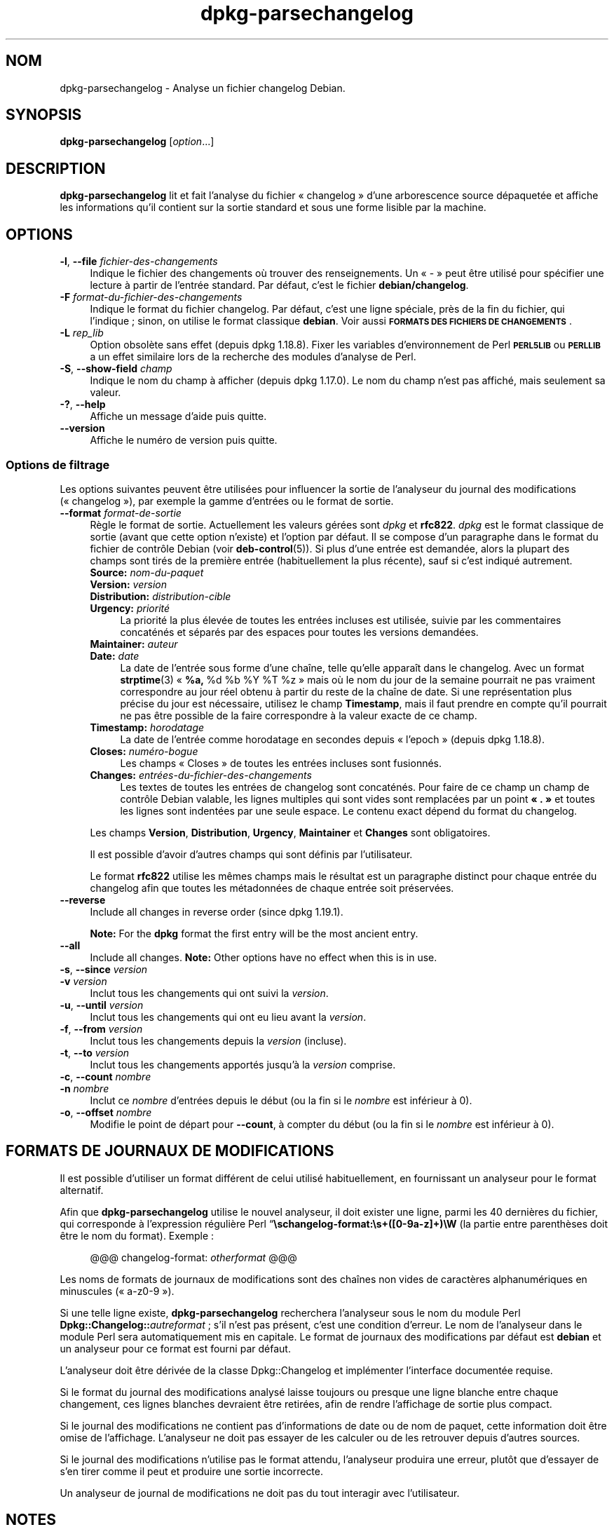 .\" Automatically generated by Pod::Man 4.11 (Pod::Simple 3.35)
.\"
.\" Standard preamble:
.\" ========================================================================
.de Sp \" Vertical space (when we can't use .PP)
.if t .sp .5v
.if n .sp
..
.de Vb \" Begin verbatim text
.ft CW
.nf
.ne \\$1
..
.de Ve \" End verbatim text
.ft R
.fi
..
.\" Set up some character translations and predefined strings.  \*(-- will
.\" give an unbreakable dash, \*(PI will give pi, \*(L" will give a left
.\" double quote, and \*(R" will give a right double quote.  \*(C+ will
.\" give a nicer C++.  Capital omega is used to do unbreakable dashes and
.\" therefore won't be available.  \*(C` and \*(C' expand to `' in nroff,
.\" nothing in troff, for use with C<>.
.tr \(*W-
.ds C+ C\v'-.1v'\h'-1p'\s-2+\h'-1p'+\s0\v'.1v'\h'-1p'
.ie n \{\
.    ds -- \(*W-
.    ds PI pi
.    if (\n(.H=4u)&(1m=24u) .ds -- \(*W\h'-12u'\(*W\h'-12u'-\" diablo 10 pitch
.    if (\n(.H=4u)&(1m=20u) .ds -- \(*W\h'-12u'\(*W\h'-8u'-\"  diablo 12 pitch
.    ds L" ""
.    ds R" ""
.    ds C` ""
.    ds C' ""
'br\}
.el\{\
.    ds -- \|\(em\|
.    ds PI \(*p
.    ds L" ``
.    ds R" ''
.    ds C`
.    ds C'
'br\}
.\"
.\" Escape single quotes in literal strings from groff's Unicode transform.
.ie \n(.g .ds Aq \(aq
.el       .ds Aq '
.\"
.\" If the F register is >0, we'll generate index entries on stderr for
.\" titles (.TH), headers (.SH), subsections (.SS), items (.Ip), and index
.\" entries marked with X<> in POD.  Of course, you'll have to process the
.\" output yourself in some meaningful fashion.
.\"
.\" Avoid warning from groff about undefined register 'F'.
.de IX
..
.nr rF 0
.if \n(.g .if rF .nr rF 1
.if (\n(rF:(\n(.g==0)) \{\
.    if \nF \{\
.        de IX
.        tm Index:\\$1\t\\n%\t"\\$2"
..
.        if !\nF==2 \{\
.            nr % 0
.            nr F 2
.        \}
.    \}
.\}
.rr rF
.\" ========================================================================
.\"
.IX Title "dpkg-parsechangelog 1"
.TH dpkg-parsechangelog 1 "2020-08-02" "1.20.5" "dpkg suite"
.\" For nroff, turn off justification.  Always turn off hyphenation; it makes
.\" way too many mistakes in technical documents.
.if n .ad l
.nh
.SH "NOM"
.IX Header "NOM"
dpkg-parsechangelog \- Analyse un fichier changelog Debian.
.SH "SYNOPSIS"
.IX Header "SYNOPSIS"
\&\fBdpkg-parsechangelog\fR [\fIoption\fR...]
.SH "DESCRIPTION"
.IX Header "DESCRIPTION"
\&\fBdpkg-parsechangelog\fR lit et fait l'analyse du fichier \(Fo changelog \(Fc d'une
arborescence source d\('epaquet\('ee et affiche les informations qu'il contient
sur la sortie standard et sous une forme lisible par la machine.
.SH "OPTIONS"
.IX Header "OPTIONS"
.IP "\fB\-l\fR, \fB\-\-file\fR \fIfichier-des-changements\fR" 4
.IX Item "-l, --file fichier-des-changements"
Indique le fichier des changements o\(`u trouver des renseignements. Un \(Fo \- \(Fc
peut \(^etre utilis\('e pour sp\('ecifier une lecture \(`a partir de l'entr\('ee
standard. Par d\('efaut, c'est le fichier \fBdebian/changelog\fR.
.IP "\fB\-F\fR \fIformat-du-fichier-des-changements\fR" 4
.IX Item "-F format-du-fichier-des-changements"
Indique le format du fichier changelog. Par d\('efaut, c'est une ligne
sp\('eciale, pr\(`es de la fin du fichier, qui l'indique ; sinon, on utilise le
format classique \fBdebian\fR. Voir aussi \fB\s-1FORMATS DES FICHIERS DE
CHANGEMENTS\s0\fR.
.IP "\fB\-L\fR \fIrep_lib\fR" 4
.IX Item "-L rep_lib"
Option obsol\(`ete sans effet (depuis dpkg 1.18.8). Fixer les variables
d'environnement de Perl \fB\s-1PERL5LIB\s0\fR ou \fB\s-1PERLLIB\s0\fR a un effet similaire lors
de la recherche des modules d'analyse de Perl.
.IP "\fB\-S\fR, \fB\-\-show\-field\fR \fIchamp\fR" 4
.IX Item "-S, --show-field champ"
Indique le nom du champ \(`a afficher (depuis dpkg 1.17.0). Le nom du champ
n'est pas affich\('e, mais seulement sa valeur.
.IP "\fB\-?\fR, \fB\-\-help\fR" 4
.IX Item "-?, --help"
Affiche un message d'aide puis quitte.
.IP "\fB\-\-version\fR" 4
.IX Item "--version"
Affiche le num\('ero de version puis quitte.
.SS "Options de filtrage"
.IX Subsection "Options de filtrage"
Les options suivantes peuvent \(^etre utilis\('ees pour influencer la sortie de
l'analyseur du journal des modifications (\(Fo changelog \(Fc), par exemple la
gamme d'entr\('ees ou le format de sortie.
.IP "\fB\-\-format\fR \fIformat-de-sortie\fR" 4
.IX Item "--format format-de-sortie"
R\(`egle le format de sortie. Actuellement les valeurs g\('er\('ees sont \fIdpkg\fR et
\&\fBrfc822\fR. \fIdpkg\fR est le format classique de sortie (avant que cette option
n'existe) et l'option par d\('efaut. Il se compose d'un paragraphe dans le
format du fichier de contr\(^ole Debian (voir \fBdeb-control\fR(5)). Si plus d'une
entr\('ee est demand\('ee, alors la plupart des champs sont tir\('es de la premi\(`ere
entr\('ee (habituellement la plus r\('ecente), sauf si c'est indiqu\('e autrement.
.RS 4
.IP "\fBSource:\fR \fInom-du-paquet\fR" 4
.IX Item "Source: nom-du-paquet"
.PD 0
.IP "\fBVersion:\fR \fIversion\fR" 4
.IX Item "Version: version"
.IP "\fBDistribution:\fR \fIdistribution-cible\fR" 4
.IX Item "Distribution: distribution-cible"
.IP "\fBUrgency:\fR \fIpriorit\('e\fR" 4
.IX Item "Urgency: priorit\('e"
.PD
La priorit\('e la plus \('elev\('ee de toutes les entr\('ees incluses est utilis\('ee,
suivie par les commentaires concat\('en\('es et s\('epar\('es par des espaces pour
toutes les versions demand\('ees.
.IP "\fBMaintainer:\fR \fIauteur\fR" 4
.IX Item "Maintainer: auteur"
.PD 0
.IP "\fBDate:\fR \fIdate\fR" 4
.IX Item "Date: date"
.PD
La date de l'entr\('ee sous forme d'une cha\(^ine, telle qu'elle appara\(^it dans le
changelog. Avec un format \fBstrptime\fR(3) \(Fo \fB\f(CB%a\fB,\fR \f(CW%d\fR \f(CW%b\fR \f(CW%Y\fR \f(CW%T\fR \f(CW%z\fR \(Fc mais o\(`u
le nom du jour de la semaine pourrait ne pas vraiment correspondre au jour
r\('eel obtenu \(`a partir du reste de la cha\(^ine de date. Si une repr\('esentation
plus pr\('ecise du jour est n\('ecessaire, utilisez le champ \fBTimestamp\fR, mais il
faut prendre en compte qu'il pourrait ne pas \(^etre possible de la faire
correspondre \(`a la valeur exacte de ce champ.
.IP "\fBTimestamp:\fR \fIhorodatage\fR" 4
.IX Item "Timestamp: horodatage"
La date de l'entr\('ee comme horodatage en secondes depuis \(Fo l'epoch \(Fc (depuis
dpkg 1.18.8).
.IP "\fBCloses:\fR \fInum\('ero\-bogue\fR" 4
.IX Item "Closes: num\('ero-bogue"
Les champs \(Fo Closes \(Fc de toutes les entr\('ees incluses sont fusionn\('es.
.IP "\fBChanges:\fR \fIentr\('ees\-du\-fichier\-des\-changements\fR" 4
.IX Item "Changes: entr\('ees-du-fichier-des-changements"
Les textes de toutes les entr\('ees de changelog sont concat\('en\('es. Pour faire de
ce champ un champ de contr\(^ole Debian valable, les lignes multiples qui sont
vides sont remplac\('ees par un point \fB\(Fo . \(Fc\fR et toutes les lignes sont
indent\('ees par une seule espace. Le contenu exact d\('epend du format du
changelog.
.RE
.RS 4
.Sp
Les champs \fBVersion\fR, \fBDistribution\fR, \fBUrgency\fR, \fBMaintainer\fR et
\&\fBChanges\fR sont obligatoires.
.Sp
Il est possible d'avoir d'autres champs qui sont d\('efinis par l'utilisateur.
.Sp
Le format \fBrfc822\fR utilise les m\(^emes champs mais le r\('esultat est un
paragraphe distinct pour chaque entr\('ee du changelog afin que toutes les
m\('etadonn\('ees de chaque entr\('ee soit pr\('eserv\('ees.
.RE
.IP "\fB\-\-reverse\fR" 4
.IX Item "--reverse"
Include all changes in reverse order (since dpkg 1.19.1).
.Sp
\&\fBNote:\fR For the \fBdpkg\fR format the first entry will be the most ancient
entry.
.IP "\fB\-\-all\fR" 4
.IX Item "--all"
Include all changes.  \fBNote:\fR Other options have no effect when this is in
use.
.IP "\fB\-s\fR, \fB\-\-since\fR \fIversion\fR" 4
.IX Item "-s, --since version"
.PD 0
.IP "\fB\-v\fR \fIversion\fR" 4
.IX Item "-v version"
.PD
Inclut tous les changements qui ont suivi la \fIversion\fR.
.IP "\fB\-u\fR, \fB\-\-until\fR \fIversion\fR" 4
.IX Item "-u, --until version"
Inclut tous les changements qui ont eu lieu avant la \fIversion\fR.
.IP "\fB\-f\fR, \fB\-\-from\fR \fIversion\fR" 4
.IX Item "-f, --from version"
Inclut tous les changements depuis la \fIversion\fR (incluse).
.IP "\fB\-t\fR, \fB\-\-to\fR \fIversion\fR" 4
.IX Item "-t, --to version"
Inclut tous les changements apport\('es jusqu'\(`a la \fIversion\fR comprise.
.IP "\fB\-c\fR, \fB\-\-count\fR \fInombre\fR" 4
.IX Item "-c, --count nombre"
.PD 0
.IP "\fB\-n\fR \fInombre\fR" 4
.IX Item "-n nombre"
.PD
Inclut ce \fInombre\fR d'entr\('ees depuis le d\('ebut (ou la fin si le \fInombre\fR est
inf\('erieur \(`a 0).
.IP "\fB\-o\fR, \fB\-\-offset\fR \fInombre\fR" 4
.IX Item "-o, --offset nombre"
Modifie le point de d\('epart pour \fB\-\-count\fR, \(`a compter du d\('ebut (ou la fin si
le \fInombre\fR est inf\('erieur \(`a 0).
.SH "FORMATS DE JOURNAUX DE MODIFICATIONS"
.IX Header "FORMATS DE JOURNAUX DE MODIFICATIONS"
Il est possible d'utiliser un format diff\('erent de celui utilis\('e
habituellement, en fournissant un analyseur pour le format alternatif.
.PP
Afin que \fBdpkg-parsechangelog\fR utilise le nouvel analyseur, il doit exister
une ligne, parmi les 40 derni\(`eres du fichier, qui corresponde \(`a l'expression
r\('eguli\(`ere Perl \(lq\fB\eschangelog\-format:\es+([0\-9a\-z]+)\eW\fR (la partie entre
parenth\(`eses doit \(^etre le nom du format). Exemple :
.Sp
.RS 4
@@@ changelog-format: \fIotherformat\fR @@@
.RE
.PP
Les noms de formats de journaux de modifications sont des cha\(^ines non vides
de caract\(`eres alphanum\('eriques en minuscules (\(Fo a\-z0\-9 \(Fc).
.PP
Si une telle ligne existe, \fBdpkg-parsechangelog\fR recherchera l'analyseur
sous le nom du module Perl \fBDpkg::Changelog::\fR\fIautreformat\fR ; s'il n'est
pas pr\('esent, c'est une condition d'erreur. Le nom de l'analyseur dans le
module Perl sera automatiquement mis en capitale. Le format de journaux des
modifications par d\('efaut est \fBdebian\fR et un analyseur pour ce format est
fourni par d\('efaut.
.PP
L'analyseur doit \(^etre d\('eriv\('ee de la classe Dpkg::Changelog et impl\('ementer
l'interface document\('ee requise.
.PP
Si le format du journal des modifications analys\('e laisse toujours ou presque
une ligne blanche entre chaque changement, ces lignes blanches devraient
\(^etre retir\('ees, afin de rendre l'affichage de sortie plus compact.
.PP
Si le journal des modifications ne contient pas d'informations de date ou de
nom de paquet, cette information doit \(^etre omise de l'affichage. L'analyseur
ne doit pas essayer de les calculer ou de les retrouver depuis d'autres
sources.
.PP
Si le journal des modifications n'utilise pas le format attendu, l'analyseur
produira une erreur, plut\(^ot que d'essayer de s'en tirer comme il peut et
produire une sortie incorrecte.
.PP
Un analyseur de journal de modifications ne doit pas du tout interagir avec
l'utilisateur.
.SH "NOTES"
.IX Header "NOTES"
Toutes les \fBoptions d'analyse\fR sauf \fB\-v\fR sont g\('er\('ees par \fBdpkg\fR seulement
depuis la version 1.14.16.
.PP
Analyse des options courtes avec des valeurs non\-group\('ees, disponible
seulement \(`a partir de dpkg 1.18.0.
.SH "ENVIRONNEMENT"
.IX Header "ENVIRONNEMENT"
.IP "\fB\s-1DPKG_COLORS\s0\fR" 4
.IX Item "DPKG_COLORS"
D\('efinit le mode de couleur (depuis dpkg 1.18.5). Les valeurs actuellement
accept\('ees sont \fBauto\fR (par d\('efaut), \fBalways\fR et \fBnever\fR.
.IP "\fB\s-1DPKG_NLS\s0\fR" 4
.IX Item "DPKG_NLS"
Si cette variable est d\('efinie, elle sera utilis\('ee pour d\('ecider l'activation
de la prise en charge des langues (\s-1NLS\s0 \(en Native Language Support), connu
aussi comme la gestion de l'internationalisation (ou i18n) (depuis
dpkg 1.19.0). Les valeurs permises sont : \fB0\fR et \fB1\fR (par d\('efaut).
.SH "FICHIERS"
.IX Header "FICHIERS"
.IP "\fBdebian/changelog\fR" 4
.IX Item "debian/changelog"
Le journal des modifications ; on s'en sert pour conna\(^itre les informations
qui d\('ependent d'une version du paquet source, par exemple l'urgence ou la
distribution d'une installation sur le serveur, les modifications faites
depuis telle \('edition et le num\('ero de la version source lui\-m\(^eme.
.SH "VOIR AUSSI"
.IX Header "VOIR AUSSI"
\&\fBdeb-changelog\fR(5).
.SH "TRADUCTION"
.IX Header "TRADUCTION"
Ariel \s-1VARDI\s0 <ariel.vardi@freesbee.fr>, 2002.
Philippe Batailler, 2006.
Nicolas Fran\(,cois, 2006.
Veuillez signaler toute erreur \(`a <debian\-l10n\-french@lists.debian.org>.
